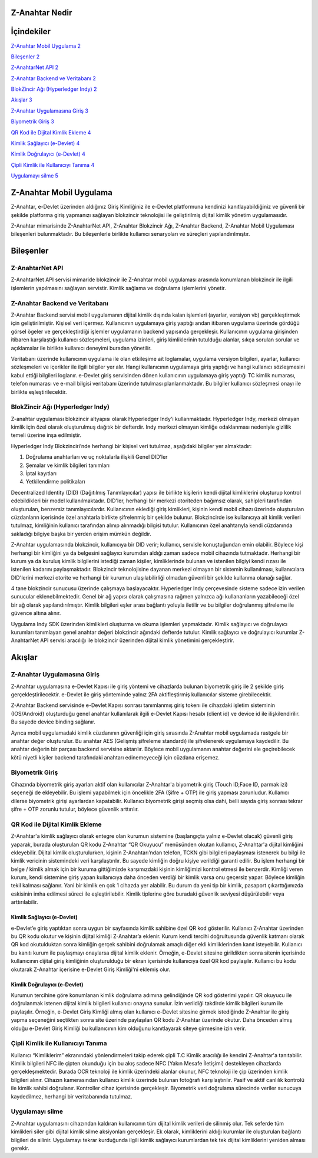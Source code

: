 Z-Anahtar Nedir
==================

İçindekiler
===========

`Z-Anahtar Mobil Uygulama <#z-anahtar-mobil-uygulama>`__
`2 <#z-anahtar-mobil-uygulama>`__

`Bileşenler <#bileşenler>`__ `2 <#bileşenler>`__

`Z-AnahtarNet API <#z-anahtarnet-api>`__ `2 <#z-anahtarnet-api>`__

`Z-Anahtar Backend ve Veritabanı <#z-anahtar-backend-ve-veritabanı>`__
`2 <#z-anahtar-backend-ve-veritabanı>`__

`BlokZincir Ağı (Hyperledger Indy) <#blokzincir-ağı-hyperledger-indy>`__
`2 <#blokzincir-ağı-hyperledger-indy>`__

`Akışlar <#akışlar>`__ `3 <#akışlar>`__

`Z-Anahtar Uygulamasına Giriş <#z-anahtar-uygulamasına-giriş>`__
`3 <#z-anahtar-uygulamasına-giriş>`__

`Biyometrik Giriş <#biyometrik-giriş>`__ `3 <#biyometrik-giriş>`__

`QR Kod ile Dijital Kimlik Ekleme <#qr-kod-ile-dijital-kimlik-ekleme>`__
`4 <#qr-kod-ile-dijital-kimlik-ekleme>`__

`Kimlik Sağlayıcı (e-Devlet) <#kimlik-sağlayıcı-e-devlet>`__
`4 <#kimlik-sağlayıcı-e-devlet>`__

`Kimlik Doğrulayıcı (e-Devlet) <#kimlik-doğrulayıcı-e-devlet>`__
`4 <#kimlik-doğrulayıcı-e-devlet>`__

`Çipli Kimlik ile Kullanıcıyı
Tanıma <#çipli-kimlik-ile-kullanıcıyı-tanıma>`__
`4 <#çipli-kimlik-ile-kullanıcıyı-tanıma>`__

`Uygulamayı silme <#uygulamayı-silme>`__ `5 <#uygulamayı-silme>`__

.. _section-1:

Z-Anahtar Mobil Uygulama
========================

Z-Anahtar, e-Devlet üzerinden aldığınız Giriş Kimliğiniz ile e-Devlet
platformuna kendinizi kanıtlayabildiğiniz ve güvenli bir şekilde
platforma giriş yapmanızı sağlayan blokzincir teknolojisi ile
geliştirilmiş dijital kimlik yönetim uygulamasıdır.

Z-Anahtar mimarisinde Z-AnahtarNet API, Z-Anahtar Blokzincir Ağı,
Z-Anahtar Backend, Z-Anahtar Mobil Uygulaması bileşenleri bulunmaktadır.
Bu bileşenlerle birlikte kullanıcı senaryoları ve süreçleri
yapılandırılmıştır.

Bileşenler
==========

Z-AnahtarNet API
----------------

Z-AnahtarNet API servisi mimaride blokzincir ile Z-Anahtar mobil
uygulaması arasında konumlanan blokzincir ile ilgili işlemlerin
yapılmasını sağlayan servistir. Kimlik sağlama ve doğrulama işlemlerini
yönetir.

Z-Anahtar Backend ve Veritabanı
-------------------------------

Z-Anahtar Backend servisi mobil uygulamanın dijital kimlik dışında kalan
işlemleri (ayarlar, versiyon vb) gerçekleştirmek için geliştirilmiştir.
Kişisel veri içermez. Kullanıcının uygulamaya giriş yaptığı andan
itibaren uygulama üzerinde gördüğü görsel ögeler ve gerçekleştirdiği
işlemler uygulamanın backend yapısında gerçekleşir. Kullanıcının
uygulama girişinden itibaren karşılaştığı kullanıcı sözleşmeleri,
uygulama izinleri, giriş kimliklerinin tutulduğu alanlar, sıkça sorulan
sorular ve açıklamalar ile birlikte kullanıcı deneyimi buradan
yönetilir.

Veritabanı üzerinde kullanıcının uygulama ile olan etkileşime ait
loglamalar, uygulama versiyon bilgileri, ayarlar, kullanıcı sözleşmeleri
ve içerikler ile ilgili bilgiler yer alır. Hangi kullanıcının uygulamaya
giriş yaptığı ve hangi kullanıcı sözleşmesini kabul ettiği bilgileri
loglanır. e-Devlet giriş servisinden dönen kullanıcının uygulamaya giriş
yaptığı TC kimlik numarası, telefon numarası ve e-mail bilgisi
veritabanı üzerinde tutulması planlanmaktadır. Bu bilgiler kullanıcı
sözleşmesi onayı ile birlikte eşleştirilecektir.

 

BlokZincir Ağı (Hyperledger Indy)
---------------------------------

Z-anahtar uygulaması blokzincir altyapısı olarak Hyperledger Indy'i
kullanmaktadır. Hyperledger Indy, merkezi olmayan kimlik için özel
olarak oluşturulmuş dağıtık bir defterdir. Indy merkezi olmayan kimliğe
odaklanması nedeniyle gizlilik temeli üzerine inşa edilmiştir.

Hyperledger Indy Blokzinciri’nde herhangi bir kişisel veri tutulmaz,
aşağıdaki bilgiler yer almaktadır:

1. Doğrulama anahtarları ve uç noktalarla ilişkili Genel DID’ler

2. Şemalar ve kimlik bilgileri tanımları

3. İptal kayıtları

4. Yetkilendirme politikaları

Decentralized Identity (DID) (Dağıtılmış Tanımlayıcılar) yapısı ile
birlikte kişilerin kendi dijital kimliklerini oluşturup kontrol
edebildikleri bir model kullanılmaktadır. DID'ler, herhangi bir merkezi
otoriteden bağımsız olarak, sahipleri tarafından oluşturulan, benzersiz
tanımlayıcılardır. Kullanıcının eklediği giriş kimlikleri, kişinin kendi
mobil cihazı üzerinde oluşturulan cüzdanların içerisinde özel anahtarla
birlikte şifrelenmiş bir şekilde bulunur. Blokzincirde ise kullanıcıya
ait kimlik verileri tutulmaz, kimliğinin kullanıcı tarafından alınıp
alınmadığı bilgisi tutulur. Kullanıcının özel anahtarıyla kendi
cüzdanında sakladığı bilgiye başka bir yerden erişim mümkün değildir.

Z-Anahtar uygulamasında blokzincir, kullanıcıya bir DID verir;
kullanıcı, servisle konuştuğundan emin olabilir. Böylece kişi herhangi
bir kimliğini ya da belgesini sağlayıcı kurumdan aldığı zaman sadece
mobil cihazında tutmaktadır. Herhangi bir kurum ya da kuruluş kimlik
bilgilerini istediği zaman kişiler, kimliklerinde bulunan ve istenilen
bilgiyi kendi rızası ile istenilen kadarını paylaşmaktadır. Blokzincir
teknolojisine dayanan merkezi olmayan bir sistemin kullanılması,
kullanıcılara DID'lerini merkezi otorite ve herhangi bir kurumun
ulaşılabilirliği olmadan güvenli bir şekilde kullanma olanağı sağlar.

4 tane blokzincir sunucusu üzerinde çalışmaya başlayacaktır. Hyperledger
Indy çerçevesinde sisteme sadece izin verilen sunucular
eklenebilmektedir. Genel bir ağ yapısı olarak çalışmasına rağmen
yalnızca ağı kullananların yazabileceği özel bir ağ olarak
yapılandırılmıştır. Kimlik bilgileri eşler arası bağlantı yoluyla
iletilir ve bu bilgiler doğrulanmış şifreleme ile güvence altına alınır.

Uygulama Indy SDK üzerinden kimlikleri oluşturma ve okuma işlemleri
yapmaktadır. Kimlik sağlayıcı ve doğrulayıcı kurumları tanımlayan genel
anahtar değeri blokzincir ağındaki defterde tutulur. Kimlik sağlayıcı ve
doğrulayıcı kurumlar Z-AnahtarNet API servisi aracılığı ile blokzincir
üzerinden dijital kimlik yönetimini gerçekleştirir.

Akışlar
=======

Z-Anahtar Uygulamasına Giriş
----------------------------

Z-Anahtar uygulamasına e-Devlet Kapısı ile giriş yöntemi ve cihazlarda
bulunan biyometrik giriş ile 2 şekilde giriş gerçekleştirilecektir.
e-Devlet ile giriş yönteminde yalnız 2FA aktifleştirmiş kullanıcılar
sisteme girebilecektir.

Z-Anahtar Backend servisinde e-Devlet Kapısı sonrası tanımlanmış giriş
tokenı ile cihazdaki işletim sisteminin (IOS/Android) oluşturduğu genel
anahtar kullanılarak ilgili e-Devlet Kapısı hesabı (client id) ve device
id ile ilişkilendirilir. Bu sayede device binding sağlanır.

Ayrıca mobil uygulamadaki kimlik cüzdanının güvenliği için giriş
sırasında Z-Anahtar mobil uygulamada rastgele bir anahtar değer
oluşturulur. Bu anahtar AES (Gelişmiş şifreleme standardı) ile
şifrelenerek uygulamaya kaydedilir. Bu anahtar değerin bir parçası
backend servisine aktarılır. Böylece mobil uygulamanın anahtar değerini
ele geçirebilecek kötü niyetli kişiler backend tarafındaki anahtarı
edinemeyeceği için cüzdana erişemez.

Biyometrik Giriş
----------------

Cihazında biyometrik giriş ayarları aktif olan kullanıcılar Z-Anahtar'a
biyometrik giriş (Touch ID,Face ID, parmak izi) seçeneği de ekleyebilir.
Bu işlemi yapabilmek için öncelikle 2FA (Şifre + OTP) ile giriş yapması
zorunludur. Kullanıcı dilerse biyometrik girişi ayarlardan kapatabilir.
Kullanıcı biyometrik girişi seçmiş olsa dahi, belli sayıda giriş sonrası
tekrar şifre + OTP zorunlu tutulur, böylece güvenlik arttırılır.

QR Kod ile Dijital Kimlik Ekleme
--------------------------------

Z-Anahtar'a kimlik sağlayıcı olarak entegre olan kurumun sistemine
(başlangıçta yalnız e-Devlet olacak) güvenli giriş yaparak, burada
oluşturulan QR kodu Z-Anahtar “QR Okuyucu” menüsünden okutan kullanıcı,
Z-Anahtar'a dijital kimliğini ekleyebilir. Dijital kimlik
oluşturulurken, kişinin Z-Anahtarı’ndan telefon, TCKN gibi bilgileri
paylaşması istenerek bu bilgi ile kimlik vericinin sistemindeki veri
karşılaştırılır. Bu sayede kimliğin doğru kişiye verildiği garanti
edilir. Bu işlem herhangi bir belge / kimlik almak için bir kuruma
gittiğimizde karşımızdaki kişinin kimliğimizi kontrol etmesi ile
benzerdir. Kimliği veren kurum, kendi sistemine giriş yapan kullanıcıya
daha önceden verdiği bir kimlik varsa onu geçersiz yapar. Böylece
kimliğin tekil kalması sağlanır. Yani bir kimlik en çok 1 cihazda yer
alabilir. Bu durum da yeni tip bir kimlik, pasaport çıkarttığımızda
eskisinin imha edilmesi süreci ile eşleştirilebilir. Kimlik tiplerine
göre buradaki güvenlik seviyesi düşürülebilir veya arttırılabilir.

Kimlik Sağlayıcı (e-Devlet)
~~~~~~~~~~~~~~~~~~~~~~~~~~~

e-Devlet’e giriş yaptıktan sonra uygun bir sayfasında kimlik sahibine
özel QR kod gösterilir. Kullanıcı Z-Anahtar üzerinden bu QR kodu okutur
ve kişinin dijital kimliği Z-Anahtar’a eklenir. Kurum kendi tercihi
doğrultusunda güvenlik katmanı olarak QR kod okutulduktan sonra kimliğin
gerçek sahibini doğrulamak amaçlı diğer ekli kimliklerinden kanıt
isteyebilir. Kullanıcı bu kanıtı kurum ile paylaşmayı onaylarsa dijital
kimlik eklenir. Örneğin, e-Devlet sitesine girildikten sonra sitenin
içerisinde kullanıcının dijital giriş kimliğinin oluşturulduğu bir ekran
içerisinde kullanıcıya özel QR kod paylaşılır. Kullanıcı bu kodu
okutarak Z-Anahtar içerisine e-Devlet Giriş Kimliği'ni eklemiş olur.

Kimlik Doğrulayıcı (e-Devlet)
~~~~~~~~~~~~~~~~~~~~~~~~~~~~~

Kurumun tercihine göre konumlanan kimlik doğrulama adımına gelindiğinde
QR kod gösterimi yapılır. QR okuyucu ile doğrulanmak istenen dijital
kimlik bilgileri kullanıcı onayına sunulur. İzin verildiği takdirde
kimlik bilgileri kurum ile paylaşılır. Örneğin, e-Devlet Giriş Kimliği
almış olan kullanıcı e-Devlet sitesine girmek istediğinde Z-Anahtar ile
giriş yapma seçeneğini seçtikten sonra site üzerinde paylaşılan QR kodu
Z-Anahtar üzerinde okutur. Daha önceden almış olduğu e-Devlet Giriş
Kimliği bu kullanıcının kim olduğunu kanıtlayarak siteye girmesine izin
verir.

 

Çipli Kimlik ile Kullanıcıyı Tanıma
-----------------------------------

Kullanıcı “Kimliklerim” ekranındaki yönlendirmeleri takip ederek çipli
T.C Kimlik aracılığı ile kendini Z-Anahtar'a tanıtabilir. Kimlik
bilgileri NFC ile çipten okunduğu için bu akış sadece NFC (Yakın Mesafe
İletişimi) destekleyen cihazlarda gerçekleşmektedir. Burada OCR
teknoloji ile kimlik üzerindeki alanlar okunur, NFC teknoloji ile çip
üzerinden kimlik bilgileri alınır. Cihazın kamerasından kullanıcı kimlik
üzerinde bulunan fotoğrafı karşılaştırılır. Pasif ve aktif canlılık
kontrolü ile kimlik sahibi doğrulanır. Kontroller cihaz içerisinde
gerçekleşir. Biyometrik veri doğrulama sürecinde veriler sunucuya
kaydedilmez, herhangi bir veritabanında tutulmaz.

Uygulamayı silme
----------------

Z-Anahtar uygulamasını cihazından kaldıran kullanıcının tüm dijital
kimlik verileri de silinmiş olur. Tek seferde tüm kimlikleri siler gibi
dijital kimlik silme aksiyonları gerçekleşir. Ek olarak, kimliklerini
aldığı kurumlar ile oluşturulan bağlantı bilgileri de silinir.
Uygulamayı tekrar kurduğunda ilgili kimlik sağlayıcı kurumlardan tek tek
dijital kimliklerini yeniden alması gerekir.
